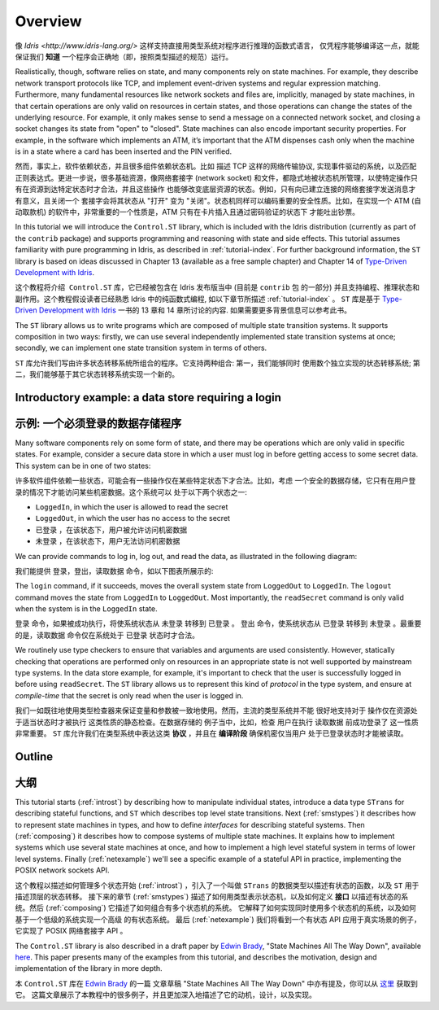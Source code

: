 ********
Overview
********

.. Pure functional languages with dependent types such as `Idris
.. <http://www.idris-lang.org/>`_ support reasoning about programs directly
.. in the type system, promising that we can *know* a program will run
.. correctly (i.e. according to the specification in its type) simply
.. because it compiles.

像 `Idris <http://www.idris-lang.org/>` 这样支持直接用类型系统对程序进行推理的函数式语言，
仅凭程序能够编译这一点，就能保证我们 **知道** 一个程序会正确地（即，按照类型描述的规范）运行。

Realistically, though,  software relies on state, and many components rely on state machines. For
example, they describe network transport protocols like TCP, and
implement event-driven systems and regular expression matching. Furthermore,
many fundamental resources like network sockets and files are, implicitly,
managed by state machines, in that certain operations are only valid on
resources in certain states, and those operations can change the states of the
underlying resource. For example, it only makes sense to send a message on a
connected network socket, and closing a socket changes its state from "open" to
"closed". State machines can also encode important security properties. For
example, in the software which implements an ATM, it’s important that the ATM
dispenses cash only when the machine is in a state where a card has been
inserted and the PIN verified.

然而，事实上，软件依赖状态，并且很多组件依赖状态机。比如 描述 TCP 这样的网络传输协议,
实现事件驱动的系统，以及匹配正则表达式。更进一步说，很多基础资源，像网络套接字 (network socket)
和文件，都隐式地被状态机所管理，以使特定操作只有在资源到达特定状态时才合法，并且这些操作
也能够改变底层资源的状态。例如，只有向已建立连接的网络套接字发送消息才有意义，且关闭一个
套接字会将其状态从 "打开" 变为 "关闭"。状态机同样可以编码重要的安全性质。比如，在实现一个
ATM (自动取款机) 的软件中，非常重要的一个性质是，ATM 只有在卡片插入且通过密码验证的状态下
才能吐出钞票。

In this tutorial we will introduce the ``Control.ST`` library, which is included
with the Idris distribution (currently as part of the ``contrib`` package)
and supports programming and reasoning with state and side effects.  This
tutorial assumes familiarity with pure programming in Idris, as described in
:ref:`tutorial-index`.
For further background information, the ``ST`` library is based on ideas
discussed in Chapter 13 (available as a free sample chapter) and Chapter 14
of `Type-Driven Development with Idris <https://www.manning.com/books/type-driven-development-with-idris>`_.

这个教程将介绍  ``Control.ST`` 库，它已经被包含在 Idris 发布版当中 (目前是 ``contrib`` 包
的一部分) 并且支持编程、推理状态和副作用。这个教程假设读者已经熟悉 Idris 中的纯函数式编程,
如以下章节所描述 :ref:`tutorial-index` 。
``ST`` 库是基于 `Type-Driven Development with Idris <https://www.manning.com/books/type-driven-development-with-idris>`_ 一书的 13 章和 14 章所讨论的内容. 如果需要更多背景信息可以参考此书。

The ``ST`` library allows us to write programs which are composed of multiple
state transition systems. It supports composition in two ways: firstly, we can
use several independently implemented state transition systems at once;
secondly, we can implement one state transition system in terms of others.

``ST`` 库允许我们写由许多状态转移系统所组合的程序。它支持两种组合: 第一，我们能够同时
使用数个独立实现的状态转移系统; 第二，我们能够基于其它状态转移系统实现一个新的。

Introductory example: a data store requiring a login
====================================================

示例: 一个必须登录的数据存储程序
================================

Many software components rely on some form of state, and there may be
operations which are only valid in specific states. For example, consider
a secure data store in which a user must log in before getting access to
some secret data. This system can be in one of two states:

许多软件组件依赖一些状态，可能会有一些操作仅在某些特定状态下才合法。比如，考虑
一个安全的数据存储，它只有在用户登录的情况下才能访问某些机密数据。这个系统可以
处于以下两个状态之一:

* ``LoggedIn``, in which the user is allowed to read the secret
* ``LoggedOut``, in which the user has no access to the secret

* ``已登录`` ，在该状态下，用户被允许访问机密数据
* ``未登录`` ，在该状态下，用户无法访问机密数据

We can provide commands to log in, log out, and read the data, as illustrated
in the following diagram:

我们能提供 登录，登出，读取数据 命令，如以下图表所展示的:

|login|

The ``login`` command, if it succeeds, moves the overall system state from
``LoggedOut`` to ``LoggedIn``. The ``logout`` command moves the state from
``LoggedIn`` to ``LoggedOut``. Most importantly, the ``readSecret`` command
is only valid when the system is in the ``LoggedIn`` state.

``登录`` 命令，如果被成功执行，将使系统状态从 ``未登录`` 转移到 ``已登录`` 。
``登出`` 命令，使系统状态从 ``已登录`` 转移到 ``未登录`` 。最重要的是，``读取数据``
命令仅在系统处于 ``已登录`` 状态时才合法。

We routinely use type checkers to ensure that variables and arguments are used
consistently. However, statically checking that operations are performed only
on resources in an appropriate state is not well supported by mainstream type
systems. In the data store example, for example, it's important to check that
the user is successfully logged in before using ``readSecret``. The
``ST`` library allows us to represent this kind of *protocol* in the type
system, and ensure at *compile-time* that the secret is only read when the
user is logged in.

我们一如既往地使用类型检查器来保证变量和参数被一致地使用。然而，主流的类型系统并不能
很好地支持对于 操作仅在资源处于适当状态时才被执行 这类性质的静态检查。在数据存储的
例子当中，比如，检查 用户在执行 ``读取数据`` 前成功登录了 这一性质非常重要。
``ST`` 库允许我们在类型系统中表达这类 **协议** ，并且在 **编译阶段** 确保机密仅当用户
处于已登录状态时才能被读取。

Outline
=======

大纲
====

This tutorial starts (:ref:`introst`) by describing how to manipulate
individual states, introduce a data type ``STrans`` for describing stateful
functions, and ``ST`` which describes top level state transitions.
Next (:ref:`smstypes`) it describes how to represent state machines in
types, and how to define *interfaces* for describing stateful systems.
Then (:ref:`composing`) it describes how to compose systems of multiple
state machines. It explains how to implement systems which use several
state machines at once, and how to implement a high level stateful system
in terms of lower level systems.
Finally (:ref:`netexample`) we'll see a specific example of a stateful
API in practice, implementing the POSIX network sockets API.

这个教程以描述如何管理多个状态开始 (:ref:`introst`) ，引入了一个叫做 ``STrans``
的数据类型以描述有状态的函数，以及 ``ST`` 用于描述顶层的状态转移。
接下来的章节 (:ref:`smstypes`) 描述了如何用类型表示状态机，以及如何定义 **接口**
以描述有状态的系统。然后 (:ref:`composing`) 它描述了如何组合有多个状态机的系统。
它解释了如何实现同时使用多个状态机的系统，以及如何基于一个低级的系统实现一个高级
的有状态系统。
最后 (:ref:`netexample`) 我们将看到一个有状态 API 应用于真实场景的例子，它实现了
POSIX 网络套接字 API 。

The ``Control.ST`` library is also described in a draft paper by
`Edwin Brady <https://edwinb.wordpress.com/>`_, "State Machines All The Way
Down", available `here <https://www.idris-lang.org/drafts/sms.pdf>`_.
This paper presents many of the examples from this tutorial, and describes
the motivation, design and implementation of the library in more depth.

本 ``Control.ST`` 库在 `Edwin Brady <https://edwinb.wordpress.com/>`_ 的一篇
文章草稿 "State Machines All The Way Down" 中亦有提及，你可以从 `这里 <https://www.idris-lang.org/drafts/sms.pdf>`_
获取到它。
这篇文章展示了本教程中的很多例子，并且更加深入地描述了它的动机，设计，以及实现。

.. |login| image:: ../image/login.png
                   :width: 500px


